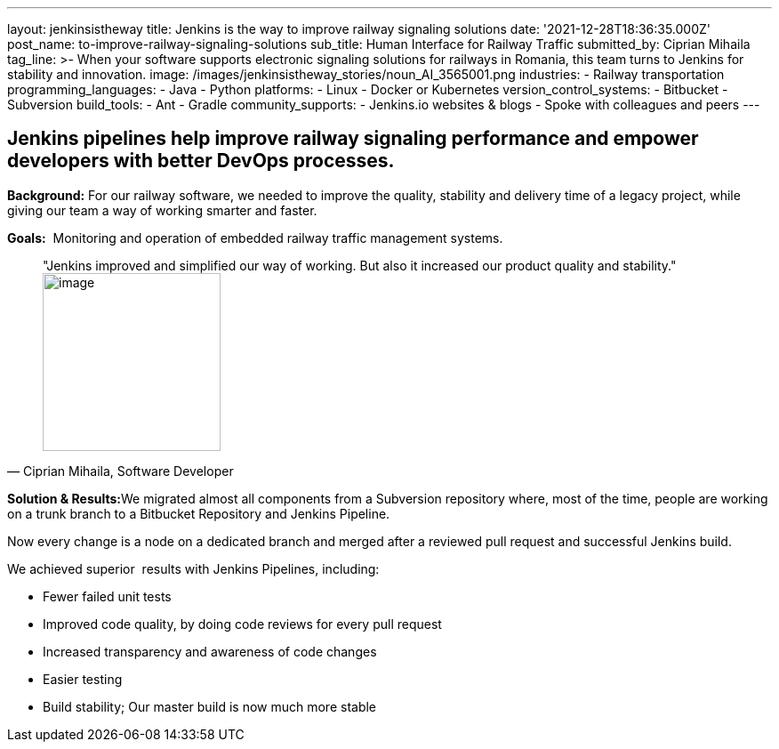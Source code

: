---
layout: jenkinsistheway
title: Jenkins is the way to improve railway signaling solutions
date: '2021-12-28T18:36:35.000Z'
post_name: to-improve-railway-signaling-solutions
sub_title: Human Interface for Railway Traffic
submitted_by: Ciprian Mihaila
tag_line: >-
  When your software supports electronic signaling solutions for railways in
  Romania, this team turns to Jenkins for stability and innovation.
image: /images/jenkinsistheway_stories/noun_AI_3565001.png
industries:
  - Railway transportation
programming_languages:
  - Java
  - Python
platforms:
  - Linux
  - Docker or Kubernetes
version_control_systems:
  - Bitbucket
  - Subversion
build_tools:
  - Ant
  - Gradle
community_supports:
  - Jenkins.io websites & blogs
  - Spoke with colleagues and peers
---




== Jenkins pipelines help improve railway signaling performance and empower developers with better DevOps processes.

*Background:* For our railway software, we needed to improve the quality, stability and delivery time of a legacy project, while giving our team a way of working smarter and faster. 

*Goals:*  Monitoring and operation of embedded railway traffic management systems.





[.testimonal]
[quote, "Ciprian Mihaila, Software Developer"]
"Jenkins improved and simplified our way of working. But also it increased our product quality and stability."
image:/images/jenkinsistheway_stories/Jenkins-logo.png[image,width=200,height=200]


**Solution & Results:**We migrated almost all components from a Subversion repository where, most of the time, people are working on a trunk branch to a Bitbucket Repository and Jenkins Pipeline. 

Now every change is a node on a dedicated branch and merged after a reviewed pull request and successful Jenkins build.

We achieved superior  results with Jenkins Pipelines, including:

* Fewer failed unit tests
* Improved code quality, by doing code reviews for every pull request
* Increased transparency and awareness of code changes
* Easier testing
* Build stability; Our master build is now much more stable

